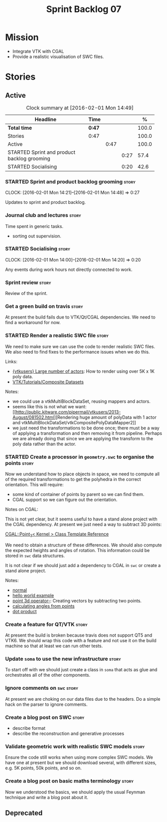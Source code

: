 #+title: Sprint Backlog 07
#+options: date:nil toc:nil author:nil num:nil
#+todo: STARTED | COMPLETED CANCELLED POSTPONED
#+tags: { story(s) spike(p) }

* Mission

- Integrate VTK with CGAL
- Provide a realistic visualisation of SWC files.

* Stories

** Active

#+begin: clocktable :maxlevel 3 :scope subtree :indent nil :emphasize nil :scope file :narrow 75 :formula %
#+CAPTION: Clock summary at [2016-02-01 Mon 14:49]
| <75>                                                                        |        |      |      |       |
| Headline                                                                    | Time   |      |      |     % |
|-----------------------------------------------------------------------------+--------+------+------+-------|
| *Total time*                                                                | *0:47* |      |      | 100.0 |
|-----------------------------------------------------------------------------+--------+------+------+-------|
| Stories                                                                     | 0:47   |      |      | 100.0 |
| Active                                                                      |        | 0:47 |      | 100.0 |
| STARTED Sprint and product backlog grooming                                 |        |      | 0:27 |  57.4 |
| STARTED Socialising                                                         |        |      | 0:20 |  42.6 |
#+TBLFM: $5='(org-clock-time% @3$2 $2..$4);%.1f
#+end:

*** STARTED Sprint and product backlog grooming                       :story:
    CLOCK: [2016-02-01 Mon 14:21]--[2016-02-01 Mon 14:48] =>  0:27

Updates to sprint and product backlog.

*** Journal club and lectures                                         :story:

Time spent in generic tasks.

- sorting out supervision.

*** STARTED Socialising                                               :story:
    CLOCK: [2016-02-01 Mon 14:00]--[2016-02-01 Mon 14:20] =>  0:20

Any events during work hours not directly connected to work.

*** Sprint review                                                     :story:

Review of the sprint.

*** Get a green build on travis                                       :story:

At present the build fails due to VTK/Qt/CGAL dependencies. We need to
find a workaround for now.

*** STARTED Render a realistic SWC file                               :story:

We need to make sure we can use the code to render realistic SWC
files. We also need to find fixes to the performance issues when we do
this.

Links:

- [[http://www.vtk.org/pipermail/vtkusers/2011-June/068115.html][{vtkusers} Large number of actors]]: How to render using over 5K x 1K
  poly data.
- [[http://www.paraview.org/Wiki/VTK/Tutorials/Composite_Datasets][VTK/Tutorials/Composite Datasets]]

Notes:

- we could use a vtkMultiBlockDataSet, reusing mappers and actors.
- seems like this is not what we want: [[http://public.kitware.com/pipermail/vtkusers/2013-August/081502.html][Rendering huge amount of
  polyData with 1 actor and
  vtkMultiBlockDataSet/vtkCompositePolyDataMapper2]]
- we just need the transformations to be done once; there must be a
  way of applying a transformation and then removing it from
  pipeline. Perhaps we are already doing that since we are applying
  the transform to the poly data rather than the actor.

*** STARTED Create a processor in =geometry.swc= to organise the points :story:

Now we understand how to place objects in space, we need to compute
all of the required transformations to get the polyhedra in the
correct orientation. This will require:

- some kind of container of points by parent so we can find them.
- CGAL support so we can figure out the orientation.

Notes on CGAL:

This is not yet clear, but it seems useful to have a stand alone
project with the CGAL dependency. At present we just need a way to
subtract 3D points:

[[http://doc.cgal.org/latest/Kernel_23/classCGAL_1_1Point__3.html#a13fbe61503fadf1ea7f66d34652353d1][CGAL::Point_3< Kernel > Class Template Reference]]

We need to obtain a structure of these differences. We should also
compute the expected heights and angles of rotation. This information
could be stored in =swc= data structures.

It is not clear if we should just add a dependency to CGAL in =swc= or
create a stand alone project.

Notes:

- [[http://doc.cgal.org/latest/Kernel_23/group__normal__grp.html][normal]]
- [[http://doc.cgal.org/latest/Manual/introduction.html][hello world example]]
- [[http://doc.cgal.org/latest/Kernel_23/classCGAL_1_1Point__3.html#a13fbe61503fadf1ea7f66d34652353d1][point 3d operator-]]: Creating vectors by subtracting two points.
- [[http://cgal-discuss.949826.n4.nabble.com/Calculate-angle-td950283.html][calculating angles from points]]
- [[https://www.mathsisfun.com/algebra/vectors-dot-product.html][dot product]]

*** Create a feature for QT/VTK                                       :story:

At present the build is broken because travis does not support QT5 and
VTK6. We should wrap this code with a feature and not use it on the
build machine so that at least we can run other tests.

*** Update =soma= to use the new infrastructure                       :story:

To start off with we should just create a class in =soma= that acts as
glue and orchestrates all of the other components.

*** Ignore comments on =swc=                                          :story:

At present we are choking on our data files due to the headers. Do a
simple hack on the parser to ignore comments.

*** Create a blog post on SWC                                         :story:

- describe format
- describe the reconstruction and generative processes

*** Validate geometric work with realistic SWC models                 :story:

Ensure the code still works when using more complex SWC models. We
have one at present but we should download several, with different
sizes, e.g. 5K points, 50k points, and so on.

*** Create a blog post on basic maths terminology                     :story:

Now we understood the basics, we should apply the usual Feynman
technique and write a blog post about it.

** Deprecated
